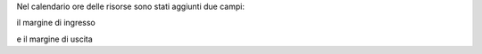 Nel calendario ore delle risorse sono stati aggiunti due campi:

il margine di ingresso

.. image:: ../static/description/
    :alt:

e il margine di uscita
